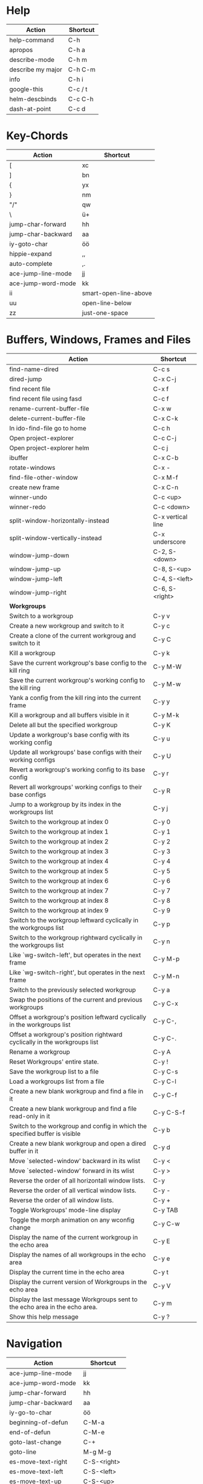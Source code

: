 #+TITLE: \color{statblue}{Emacs Shortcuts}
#+AUTHOR: \color{statblue}Ronert Obst
#+DATE: \color{statblue}\today
#+LaTeX_CLASS: rcalibrionecolumn
#+LaTeX_CLASS_OPTIONS: [english]
* Help
| *Action*          | *Shortcut* |
|-------------------+------------|
| help-command      | C-h        |
| apropos           | C-h a      |
| describe-mode     | C-h m      |
| describe my major | C-h C-m    |
| info              | C-h i      |
| google-this       | C-c / t    |
| helm-descbinds    | C-c C-h    |
| dash-at-point     | C-c d      |
* Key-Chords
| *Action*           | *Shortcut*            |
|--------------------+-----------------------|
| [                  | xc                    |
| ]                  | bn                    |
| {                  | yx                    |
| }                  | nm                    |
| "/"                | qw                    |
| \                  | ü+                    |
| jump-char-forward  | hh                    |
| jump-char-backward | aa                    |
| iy-goto-char       | öö                    |
| hippie-expand      | ,,                    |
| auto-complete      | ,.                    |
| ace-jump-line-mode | jj                    |
| ace-jump-word-mode | kk                    |
| ii                 | smart-open-line-above |
| uu                 | open-line-below       |
| zz                 | just-one-space        |
* Buffers, Windows, Frames and Files
#+ATTR_LaTeX: :environment longtable
| *Action*                                                                    | *Shortcut*        |
|-----------------------------------------------------------------------------+-------------------|
| find-name-dired                                                             | C-c s             |
| dired-jump                                                                  | C-x C-j           |
| find recent file                                                            | C-x f             |
| find recent file using fasd                                                 | C-c f             |
| rename-current-buffer-file                                                  | C-x w             |
| delete-current-buffer-file                                                  | C-x C-k           |
| In ido-find-file go to home                                                 | C-c h             |
| Open project-explorer                                                       | C-c C-j           |
| Open project-explorer helm                                                  | C-c j             |
|-----------------------------------------------------------------------------+-------------------|
| ibuffer                                                                     | C-x C-b           |
|-----------------------------------------------------------------------------+-------------------|
| rotate-windows                                                              | C-x -             |
| find-file-other-window                                                      | C-x M-f           |
|-----------------------------------------------------------------------------+-------------------|
| create new frame                                                            | C-x C-n           |
|-----------------------------------------------------------------------------+-------------------|
| winner-undo                                                                 | C-c <up>          |
| winner-redo                                                                 | C-c <down>        |
|-----------------------------------------------------------------------------+-------------------|
| split-window-horizontally-instead                                           | C-x vertical line |
| split-window-vertically-instead                                             | C-x underscore    |
|-----------------------------------------------------------------------------+-------------------|
| window-jump-down                                                            | C-2, S-<down>     |
| window-jump-up                                                              | C-8, S-<up>       |
| window-jump-left                                                            | C-4, S-<left>     |
| window-jump-right                                                           | C-6, S-<right>    |
|-----------------------------------------------------------------------------+-------------------|
| *Workgroups*                                                                |                   |
| Switch to a workgroup                                                       | C-y v             |
| Create a new workgroup and switch to it                                     | C-y c             |
| Create a clone of the current workgroug and switch to it                    | C-y C             |
| Kill a workgroup                                                            | C-y k             |
| Save the current workgroup's base config to the kill ring                   | C-y M-W           |
| Save the current workgroup's working config to the kill ring                | C-y M-w           |
| Yank a config from the kill ring into the current frame                     | C-y y             |
| Kill a workgroup and all buffers visible in it                              | C-y M-k           |
| Delete all but the specified workgroup                                      | C-y K             |
| Update a workgroup's base config with its working config                    | C-y u             |
| Update all workgroups' base configs with their working configs              | C-y U             |
| Revert a workgroup's working config to its base config                      | C-y r             |
| Revert all workgroups' working configs to their base configs                | C-y R             |
| Jump to a workgroup by its index in the workgroups list                     | C-y j             |
| Switch to the workgroup at index 0                                          | C-y 0             |
| Switch to the workgroup at index 1                                          | C-y 1             |
| Switch to the workgroup at index 2                                          | C-y 2             |
| Switch to the workgroup at index 3                                          | C-y 3             |
| Switch to the workgroup at index 4                                          | C-y 4             |
| Switch to the workgroup at index 5                                          | C-y 5             |
| Switch to the workgroup at index 6                                          | C-y 6             |
| Switch to the workgroup at index 7                                          | C-y 7             |
| Switch to the workgroup at index 8                                          | C-y 8             |
| Switch to the workgroup at index 9                                          | C-y 9             |
| Switch to the workgroup leftward cyclically in the workgroups list          | C-y p             |
| Switch to the workgroup rightward cyclically in the workgroups list         | C-y n             |
| Like `wg-switch-left', but operates in the next frame                       | C-y M-p           |
| Like `wg-switch-right', but operates in the next frame                      | C-y M-n           |
| Switch to the previously selected workgroup                                 | C-y a             |
| Swap the positions of the current and previous workgroups                   | C-y C-x           |
| Offset a workgroup's position leftward cyclically in the workgroups list    | C-y C-,           |
| Offset a workgroup's position rightward cyclically in the workgroups list   | C-y C-.           |
| Rename a workgroup                                                          | C-y A             |
| Reset Workgroups' entire state.                                             | C-y !             |
| Save the workgroup list to a file                                           | C-y C-s           |
| Load a workgroups list from a file                                          | C-y C-l           |
| Create a new blank workgroup and find a file in it                          | C-y C-f           |
| Create a new blank workgroup and find a file read-only in it                | C-y C-S-f         |
| Switch to the workgroup and config in which the specified buffer is visible | C-y b             |
| Create a new blank workgroup and open a dired buffer in it                  | C-y d             |
| Move `selected-window' backward in its wlist                                | C-y <             |
| Move `selected-window' forward in its wlist                                 | C-y >             |
| Reverse the order of all horizontall window lists.                          | C-y               |
| Reverse the order of all vertical window lists.                             | C-y -             |
| Reverse the order of all window lists.                                      | C-y +             |
| Toggle Workgroups' mode-line display                                        | C-y TAB           |
| Toggle the morph animation on any wconfig change                            | C-y C-w           |
| Display the name of the current workgroup in the echo area                  | C-y E             |
| Display the names of all workgroups in the echo area                        | C-y e             |
| Display the current time in the echo area                                   | C-y t             |
| Display the current version of Workgroups in the echo area                  | C-y V             |
| Display the last message Workgroups sent to the echo area in the echo area. | C-y m             |
| Show this help message                                                      | C-y ?             |
* Navigation
| *Action*                | *Shortcut*  |
|-------------------------+-------------|
| ace-jump-line-mode      | jj          |
| ace-jump-word-mode      | kk          |
| jump-char-forward       | hh          |
| jump-char-backward      | aa          |
| iy-go-to-char           | öö          |
| beginning-of-defun      | C-M-a       |
| end-of-defun            | C-M-e       |
| goto-last-change        | C-+         |
| goto-line               | M-g M-g     |
|-------------------------+-------------|
| es-move-text-right      | C-S-<right> |
| es-move-text-left       | C-S-<left>  |
| es-move-text-up         | C-S-<up>    |
| es-move-text-down       | C-S-<down>  |
|-------------------------+-------------|
| move up 5 lines         | C-S-p       |
| move down 5 lines       | C-S-n       |
| move right 5 characters | C-S-f       |
| move left 5 characters  | C-S-b       |
* Bookmarks
| *Action*      | *Shortcut* |
|---------------+------------|
| bookmark-jump | F7         |
| bookmark-set  | F8         |
| bookmark-list | F9         |
* Search
| *Action*                      | *Shortcut* |
|-------------------------------+------------|
| multi-occur-in-this-mode      | C-c r      |
| rgrep                         | C-x C-r    |
| prelude-ido-goto-symbol       | C-c i      |
|-------------------------------+------------|
| ack-and-a-half                | C-c 1      |
| ack-and-a-half-same           | C-c 2      |
| ack-and-a-half-find-file      | C-c 3      |
| ack-and-a-half-find-file-same | C-c 4      |
|-------------------------------+------------|
| ag-regexp                     | C-c 5      |
| ag-project                    | C-c 6      |
| ag-project-at-point           | C-c 7      |
| ag-regexp-project-at-point    | C-c 8      |
|-------------------------------+------------|
| dash-at-point                 | C-c d      |

* Projectile 
| *Actions*                                          | *Shortcut* |
|----------------------------------------------------+------------|
| Display a list of all files in the project         | C-c p f    |
| Display a list of all test files                   | C-c p T    |
| Run grep on the files in the project               | C-c p g    |
| Display a list of all open project buffers         | C-c p b    |
| Runs `multi-occur` on all open project buffers     | C-c p o    |
| Runs interactive query-replace  files in  projects | C-c p r    |
| Invalidates the project cache (if existing)        | C-c p i    |
| Regenerates the projects `TAGS` file               | C-c p R    |
| Kills all project buffers                          | C-c p k    |
| Opens the root of the project in `dired`           | C-c p d    |
| Shows a list of recently visited project files     | C-c p e    |
| Runs `ack` on the project                          | C-c p a    |
| Runs a standard compilation command                | C-c p c    |
| Runs a standard test command                       | C-c p p    |
| Adds the currently visited to the cache            | C-c p z    |
| Display a list of known projects you can switch to | C-c p s    |
* Helm
| *Action*        | *Shortcut* |
|-----------------+------------|
| helm-mini       | C-c h      |
| helm-descbinds  | C-c C-h    |
| helm-projectile | C-c p h    |
* Dired
| *Action* | *Shortcut* |
|----------+------------|
| wdired   | F12        |
* Version Control
#+ATTR_LaTeX: :environment longtable
| *Action*                                  | *Shortcut*    |
|-------------------------------------------+---------------|
| magit-init                                | F17           |
| magit-status                              | C-x g or F16  |
| refresh status                            | g             |
| *Sections*                                |               |
|-------------------------------------------+---------------|
| toggle visibility of current section      | TAB           |
| toggle visib. of selec. and children      | S-TAB         |
| expand current sec. to detail level       | 1, 2, 3 and 4 |
| expand all sec. to detail level           | M-1, 2, 3, 4  |
|-------------------------------------------+---------------|
| *Untracked Files*                         |               |
| stage                                     | s             |
| ignore file                               | i             |
| prompt for file to ignore                 | C-u i         |
|-------------------------------------------+---------------|
| *Staging and Commiting*                   |               |
| stage current hunk                        | s             |
| unstage current hunk                      | u             |
| stage all hunks                           | S             |
| unstage all hunks                         | U             |
| discard uncomitted changes                | k             |
| prepare for commit                        | c             |
| execute commit                            | C-c C-c       |
|-------------------------------------------+---------------|
| *History*                                 |               |
| history                                   | l             |
| verbose history                           | L             |
| inspect commit                            | RET           |
| copy sha1 of current commit to kill ring  | C-w           |
| show diff between current and marked com. |               |
| mark current commit                       | ..            |
| unmark current commit if marked           | .             |
| magit toggle whitespace                   | W             |
| grep history                              | s             |
|-------------------------------------------+---------------|
| *Diff*                                    |               |
| shwo changes working tree and head        | d             |
| show changes two arbitrary revisions      | D             |
| apply current changes to working tree     | a             |
|-------------------------------------------+---------------|
| *Resetting*                               |               |
| reset current head to chosen revision     | x             |
| reset working tree and staging area       | X             |
|-------------------------------------------+---------------|
| *Branching*                               |               |
| switch to different branch                | b             |
| create and switch to new branch           | B             |
|-------------------------------------------+---------------|
| *Pushing and Pulling*                     |               |
| git push                                  | P             |
| git push to specified remote repository   | C-u P         |
| git remote update                         | f             |
| git pull                                  | F             |
|-------------------------------------------+---------------|
| toggle git-gutter                         | C-=           |
| popup-diff git-gutter                     | C-M-=         |
| vc-annotate                               | C-x v g       |
* Text Manipulation
| *Action*                    | *Shortcut*        |
|-----------------------------+-------------------|
| hippie-expand               | C-, or ,,         |
| auto-complete               | C-. or ,.         |
| yas-expand                  | C- -              |
|-----------------------------+-------------------|
| browse-kill-ring            | C-x z             |
| query-replace-regexp        | M-&               |
| query-replace               | C-c q             |
| cleanup-buffer              | C-c ß             |
| prelude-cleanup-buffer      | M-ß               |
| align-regexp                | C-x //            |
| linum-mode                  | C-<f6>            |
|-----------------------------+-------------------|
| open-line-below             | uu                |
| open-line-above             | ii                |
| duplicate-line              | C-c n             |
| join-line                   | M-j, C-x a        |
| move-line-up                | M-S-up            |
| move-line-down              | M-S-down          |
| new line below and indent   | M-<return>        |
|-----------------------------+-------------------|
| just-one-space              | zz                |
| zap-to-char                 | üü                |
| zap-up-to-char              | ää                |
| kill-lines                  | C-c C-<backspace> |
| kill-whole-line             | C-S-<backspace>   |
| kill-back-to-indentation    | C-M-<backspace>   |
| kill-line-backwards         | C-<backspace>     |
|-----------------------------+-------------------|
| comment-or-uncomment-region | C-c c             |
| uncomment-region            | C-c u             |
|-----------------------------+-------------------|
| mark-whole-buffer           | C-c m             |
| mark-defun                  | C-M-h             |
| mc/mark-all-like-this       | C-ä               |
| mc/mark-previous-like-this  | C-ü               |
| mc/mark-next-like-this      | C-ö               |
| mc/edit-lines               | vv                |
| expand-region               | C-#               |
| move with expand region     | s-<arrow>         |
* Macros
| *Action*                   | *Shortcut*          |
|--------------------------+-------------------|
| defining-kbd-macro       | <f3>              |
| kmacro-end-or-call-macro | <f4>              |
* Terminal
| *Action*   | *Shortcut* |
|------------+------------|
| eshell     | C-x m      |
| new eshell | C-x M      |
* Org
#+ATTR_LaTeX: :environment longtable
| *Action*                                     | *Shortcut*           |
|----------------------------------------------+----------------------|
| *Headings*                                   |                      |
| rotate entire buffer visbiliy                | S-TAB                |
| next/previous heading                        | C-c C-n/p            |
| next/previous heading, same level            | C-c C-f/b            |
| backward to higher level heading             | C-c C-u              |
| jump to another place in document            | C-c C-j              |
| previous/next plain list item                | S-up/down            |
| insert new heading/item at current level     | M-RET                |
| insert new heading after subtree             | C-RET                |
| insert new TODO entry/checkbox item          | M-S-RET              |
| insert TODO entry/ckbx after subtree         | C-S-RET              |
| turn (head)line into item, cycle item type   | C-c -                |
| turn item/line into headline                 | C-c *                |
| promote/demote heading                       | M-left/right         |
| promote/demote current subtree               | M-s-left/right       |
| move subtree/list item up/down               | M-s-up/down          |
| clone a subtree                              | C-c C-x c            |
| copy visible text                            | C-c C-x v            |
| kill/copy subtree                            | C-c C-x C-w/M-w      |
| yank subtree                                 | C-c C-x C-y or C-y   |
| narrow buffer to subtree / widen             | C-x n s/w            |
|----------------------------------------------+----------------------|
| *Tables*                                     |                      |
| convert region to table                      | C-c vertical line    |
| org-table-insert-line                        | C-c -                |
| re-align the table without moving the cursor | C-c C-c              |
| re-align the table, move to next field       | TAB                  |
| move to previous field                       | S-TAB                |
| re-align the table, move to next row         | RET                  |
| move to beginning/end of field               | M-a/e                |
| move the current column left                 | M-left/right         |
| kill the current column                      | M-S-left             |
| insert new column to left of cursor position | M-S-right            |
| move the current row up/down                 | M-up/down            |
| kill the current row or horizontal line      | M-S-up               |
| insert new row above the current row         | M-S-down             |
| insert hline below (C-u : above) current row | C-c -                |
| insert hline and move to line below it       | C-c RET              |
| export as tab-separated file                 | M-x org-table-export |
| import tab-separated file                    | M-x org-table-import |
| sum numbers in current column/rectangle      | C-c +                |
|----------------------------------------------+----------------------|
| *Links, Footnotes and Images*                |                      |
| org-mac-link-grabber                         | C-c g                |
| org-insert-link                              | C-c C-l              |
| insert a link (TAB completes stored links)   | C-c C-l              |
| insert file link with file name completion   | C-u C-c C-l          |
| edit (also hidden part of) link at point     | C-c C-l              |
| open file links in emacs                     | C-c C-o              |
| ...force open in emacs/other window          | C-u C-c C-o          |
| find next link                               | C-c C-x C-n          |
| find previous link                           | C-c C-x C-p          |
| toggle inline display of linked images       | C-c C-x C-v          |
| org-footnote-action                          | C-c C-x f            |
|----------------------------------------------+----------------------|
| *Code and LaTeX*                             |                      |
| org-mark-element                             | M-h                  |
| org-edit-src-code                            | C-c ü                |
| org-edit-src-exit                            | C-c ä                |
| org-pretty-entities                          | C-c C-x \\           |
| insert template of export options            | C-c C-e t            |
| org-cdlatex-mode                             | C-c ö                |
| preview LaTeX fragment                       | C-c C-x C-l          |
| expand abbreviation (cdlatex-mode)           | TAB                  |
| insert/modify math symbol (cdlatex-mode)     | ` / '                |
| execute code block at point                  | C-c C-c              |
| open results of code block at point          | C-c C-o              |
| check code block at point for errors         | C-c C-v c            |
| insert a header argument with completion     | C-c C-v j            |
| view expanded body of code block at point    | C-c C-v v            |
| view information about code block at point   | C-c C-v I            |
| go to named code block                       | C-c C-v g            |
| go to named result                           | C-c C-v r            |
| go to the head of the current code block     | C-c C-v u            |
| go to the next code block                    | C-c C-v n            |
| go to the previous code block                | C-c C-v p            |
| execute all code blocks in current buffer    | C-c C-v b            |
| execute all code blocks in current subtree   | C-c C-v s            |
| tangle code blocks in current file           | C-c C-v t            |
|----------------------------------------------+----------------------|
| *Items and Checkboxes*                       |                      |
| rotate the state of the current item         | C-c C-t              |
| select next/previous state                   | S-left/right         |
| select next/previous set                     | C-S-left/right       |
| toggle ORDERED property                      | C-c C-x o            |
| insert new checkbox item in plain list       | M-S-RET              |
| toggle checkbox at point                     | C-c C-c              |
* \LaTeX
| *Action*                      | *Shortcut* |
|-------------------------------+------------|
| LaTeX-math-abbrev-prefix      | C-c m      |
| TeX-texify                    | C-c C-a    |
| compile-commands-until-done   | C-c C-a    |
| next-section                  | C-c C-n    |
| up-section                    | C-c C-u    |
| next-section-same-level       | C-c C-f    |
| forward-environment           | C-c C-f    |
| end-of-environment            | C-M-e      |
| backward-environment          | C-M-b      |
| beginning-of-environment      | C-M-a      |
| previous section              | C-c C-p    |
| previous-section-same-level   | C-c C-b    |
| clean-fill-indent-environment | C-c C-q    |
* Ref\TeX
| *Action*    | *Shortcut* |
|-----------+----------|
| citation  | C-c (    |
| reference | C-c )    |
| label     | C-c l    |
* Writing
| *Action*                   | *Shortcut*          |
|--------------------------+-------------------|
| writegood-mode           | C-c w             |
* ESS
| *Action*              | *Shortcut* |
|-----------------------+------------|
| ess-tracebug-prefix   | M-#        |
| ess-bp-set            | F5         |
| ess-bp-kill           | F6         |
| beginning of function | C-M-a      |
| end of function       | C-M-e      |
* Python
#+ATTR_LaTeX: :environment longtable
| *Action*                                                             | *Shortcut*  |
|----------------------------------------------------------------------+-------------|
| *Editing*                                                            |             |
| ac-trigger-key,                      indentation,               etc. | TAB         |
| python-indent-dedent-line-backspace                                  | <backspace> |
| python-indent-dedent-line                                            | <backtab>   |
| python-indent-shift-left                                             | C-c <       |
| python-indent-shift-right                                            | C-c >       |
| yasnippet-expand                                                     | C-c C-i     |
| iedit-mode                                                           | M-,         |
| *Navigation*                                                         |             |
| elpy-forward-definition                                              | M-n, C-down |
| elpy-backward-definition                                             | M-p, C-up   |
| elpy-nav-backward-statement                                          | M-a         |
| elpy-nav-forward-statement                                           | M-e         |
| elpy-goto-definition                                                 | M-.         |
| find-file-in-project                                                 | C-c C-f     |
| idomenu (jump to definition)                                         | C-c C-j     |
| elpy-flymake-forward-error                                           | C-c C-n     |
| elpy-flymake-backward-error                                          | C-c C-p     |
| elpy-occur-definitions                                               | C-c C-o     |
| elpy-show-defun                                                      | C-c C-q     |
| elpy-rgrep-symbol                                                    | C-c C-s     |
| *Interactive Shell*                                                  |             |
| python-shell-switch-to-shell                                         | C-c C-z     |
| elpy-shell-send-region-or-buffer                                     | C-c C-c     |
| python-shell-send-defun                                              | C-M-x       |
| *Documentation*                                                      |             |
| elpy-doc                                                             | C-c C-d     |
| elpy-doc-websearch                                                   | C-c C-w     |
| *Code Quality*                                                       |             |
| elpy-test                                                            | C-c C-t     |
| elpy-check                                                           | C-c C-v     |
| *Virtualenvs*                                                        |             |
| virtualenv-workon                                                    | M-x         |
|----------------------------------------------------------------------+-------------|
| *ein*                                                                |             |
* Haskell
| *Action*          | *Shortcut* |
|-------------------+------------|
| load file in ghci | C-c C-l    |
| Hoogle Query      | C-c h      |
* Scala
| *Action*                 | *Shortcut* |
|--------------------------+------------|
| sbt-find-definitions     | M-.        |
| sbt-run-previous-command | C-x '      |

* SQL
| *Action*                 | *Shortcut* |
|--------------------------+------------|
| pgsql-beginning-of-query | C-M-a      |
| pgsql-end-of-query       | C-M-e      |
| pgsql-mark-query         | C-M-h      |
| pgsql-eval-query         | C-M-x      |

